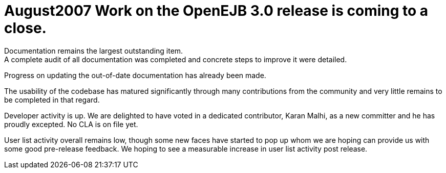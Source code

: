 = August2007 Work on the OpenEJB 3.0 release is coming to a close.
Documentation remains the largest outstanding item.
A complete audit of all documentation was completed and concrete steps to improve it were detailed.
Progress on updating the out-of-date documentation has already been made.

The usability of the codebase has matured significantly through many contributions from the community and very little remains to be completed in that regard.

Developer activity is up.
We are delighted to have voted in a dedicated contributor, Karan Malhi, as a new committer and he has proudly excepted.
No CLA is on file yet.

User list activity overall remains low, though some new faces have started to pop up whom we are hoping can provide us with some good pre-release feedback.
We hoping to see a measurable increase in user list activity post release.

